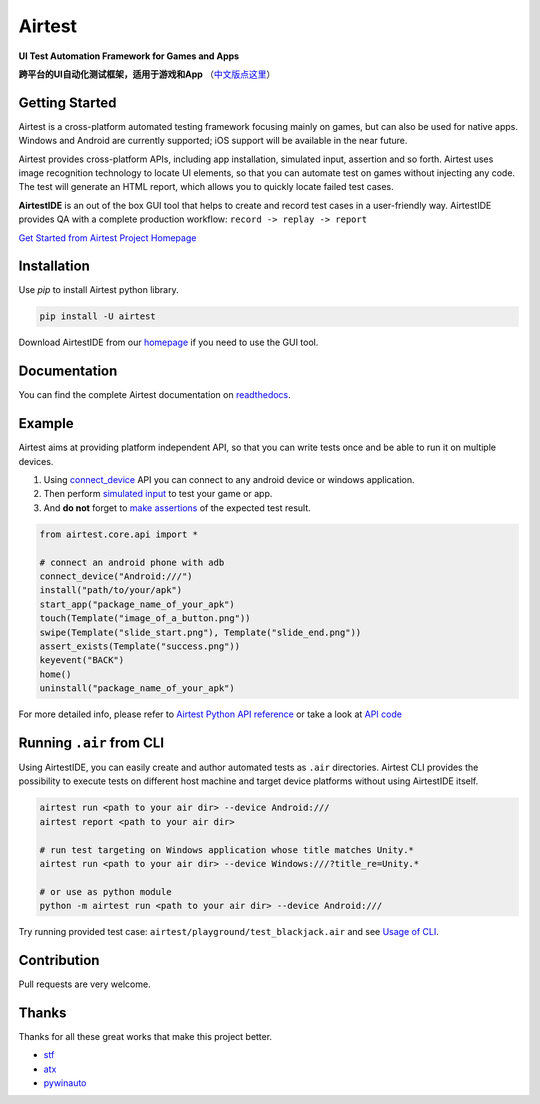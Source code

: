 Airtest
=======

.. image:: https://travis-ci.org/AirtestProject/Airtest.svg?branch=master
    :target: https://travis-ci.org/AirtestProject/Airtest

**UI Test Automation Framework for Games and Apps**

**跨平台的UI自动化测试框架，适用于游戏和App** （`中文版点这里`_）


.. image:: demo.gif


Getting Started
---------------

Airtest is a cross-platform automated testing framework focusing mainly on games, but can also be used for native apps. Windows and Android are currently supported; iOS support will be available in the near future.

Airtest provides cross-platform APIs, including app installation, simulated input, assertion and so forth. Airtest uses image recognition technology to locate UI elements, so that you can automate test on games without injecting any code. The test will generate an HTML report, which allows you to quickly locate failed test cases.

**AirtestIDE** is an out of the box GUI tool that helps to create and
record test cases in a user-friendly way. AirtestIDE provides QA with
a complete production workflow: ``record -> replay -> report``


`Get Started from Airtest Project Homepage`_


Installation
------------

Use `pip` to install Airtest python library. 

.. code:: shell

    pip install -U airtest


Download AirtestIDE from our `homepage`_ if you need to use the GUI tool.


Documentation
-------------

You can find the complete Airtest documentation on `readthedocs`_.


Example
-------

Airtest aims at providing platform independent API, so that you can write tests once and be able to run it on multiple devices. 

1. Using `connect_device`_ API you can connect to any android device or windows application. 

2. Then perform `simulated input`_ to test your game or app. 

3. And **do not** forget to `make assertions`_ of the expected test result. 


.. code:: python

    from airtest.core.api import *

    # connect an android phone with adb
    connect_device("Android:///")
    install("path/to/your/apk")
    start_app("package_name_of_your_apk")
    touch(Template("image_of_a_button.png"))
    swipe(Template("slide_start.png"), Template("slide_end.png"))
    assert_exists(Template("success.png"))
    keyevent("BACK")
    home()
    uninstall("package_name_of_your_apk")


For more detailed info, please refer to `Airtest Python API reference`_ or take a look at `API code`_


Running ``.air`` from CLI
-------------------------

Using AirtestIDE, you can easily create and author automated tests as ``.air`` directories.
Airtest CLI provides the possibility to execute tests on different host machine and target device platforms without using AirtestIDE itself.

.. code:: shell

    airtest run <path to your air dir> --device Android:///
    airtest report <path to your air dir>

    # run test targeting on Windows application whose title matches Unity.*
    airtest run <path to your air dir> --device Windows:///?title_re=Unity.*

    # or use as python module
    python -m airtest run <path to your air dir> --device Android:///

Try running provided test case: ``airtest/playground/test_blackjack.air`` and see `Usage of CLI`_.


Contribution
------------

Pull requests are very welcome.


Thanks
------

Thanks for all these great works that make this project better.

- `stf`_
- `atx`_
- `pywinauto`_


.. _中文版点这里: ./README_zh.rst
.. _homepage: http://airtest.netease.com/
.. _Get Started from Airtest Project Homepage: http://airtest.netease.com/
.. _readthedocs: http://airtest.readthedocs.io/
.. _connect_device: http://airtest.readthedocs.io/en/latest/README_MORE.html#connect-device
.. _simulated input: http://airtest.readthedocs.io/en/latest/README_MORE.html#simulate-input
.. _make assertions: http://airtest.readthedocs.io/en/latest/README_MORE.html#make-assertion
.. _Airtest Python API reference: http://airtest.readthedocs.io/en/latest/all_module/airtest.core.api.html
.. _API reference: http://airtest.readthedocs.io/en/latest/index.html#main-api
.. _API code: ./airtest/core/api.py
.. _Usage of CLI: http://airtest.readthedocs.io/en/latest/README_MORE.html#running-air-from-cli
.. _stf: https://github.com/openstf
.. _atx: https://github.com/NetEaseGame/ATX
.. _pywinauto: https://github.com/pywinauto/pywinauto
